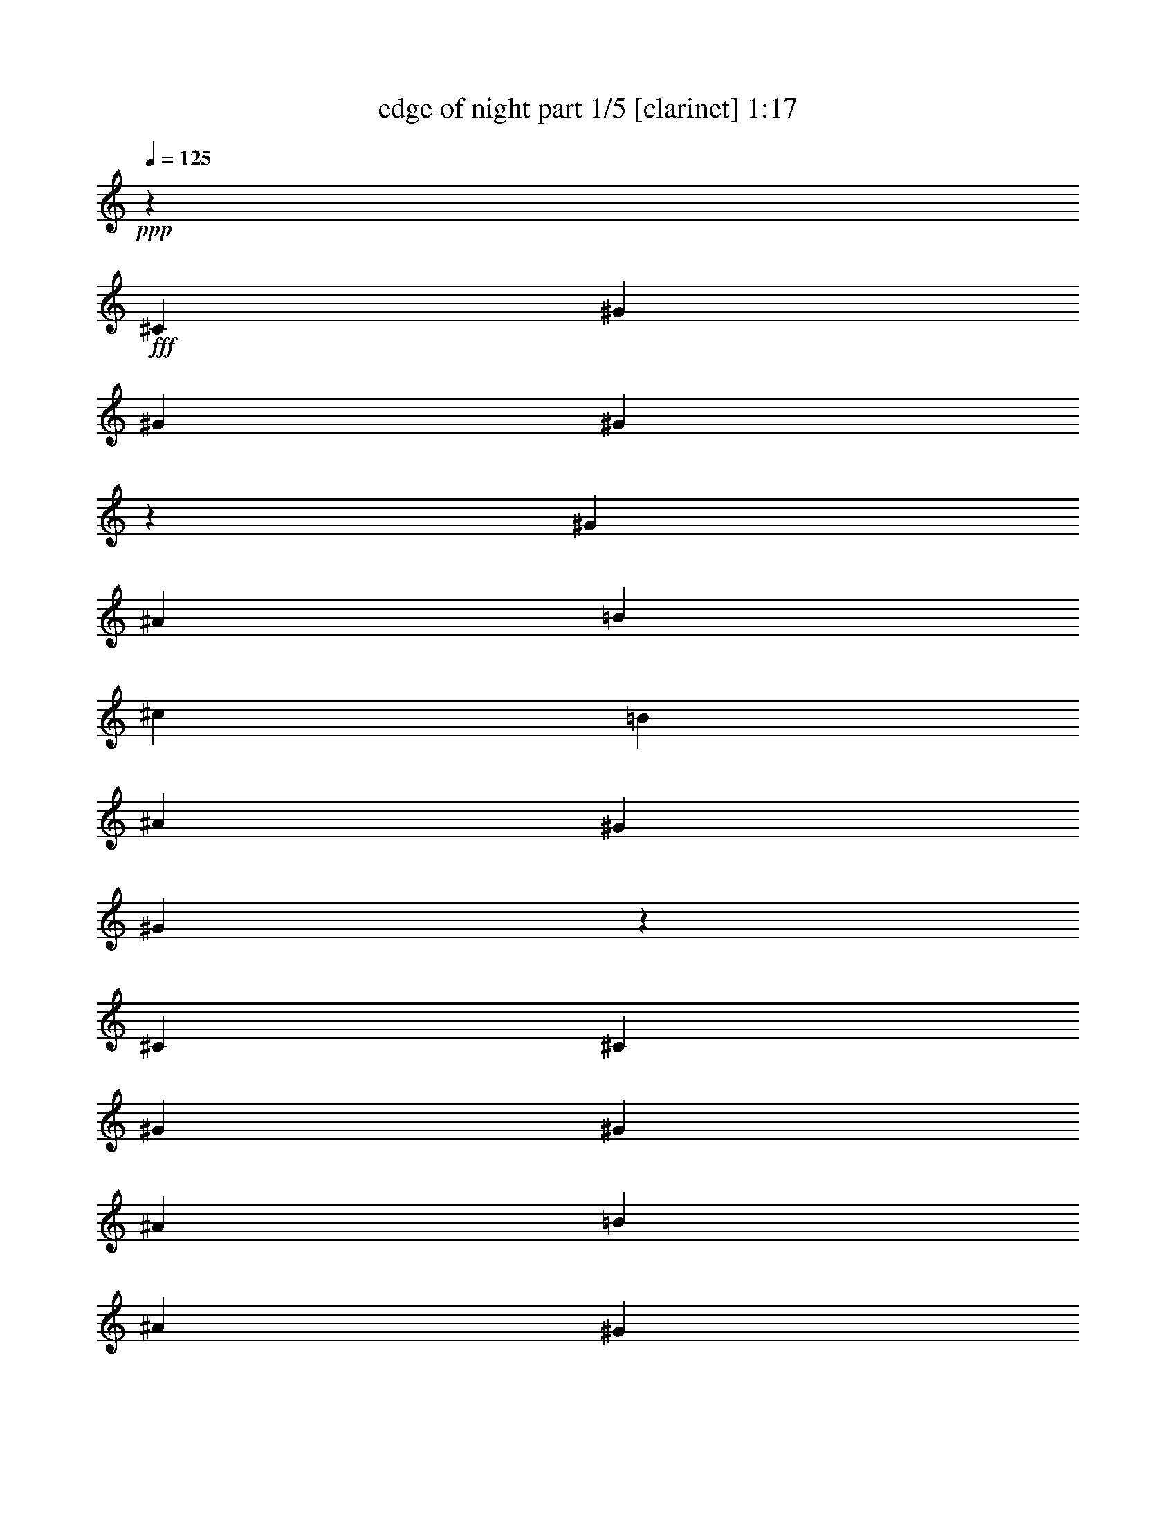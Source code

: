 % Produced with Bruzo's Transcoding Environment
% Transcribed by  Bruzo

X:1
T:  edge of night part 1/5 [clarinet] 1:17
Z: Transcribed with BruTE 64
L: 1/4
Q: 125
K: C
+ppp+
z1753/3172
+fff+
[^C13157/6344]
[^G3339/3172]
[^G6479/12688]
[^G8319/3172]
z6437/6344
[^G1719/3172]
[^A6479/12688]
[=B3339/3172]
[^c6479/12688]
[=B1719/3172]
[^A12959/12688]
[^G3339/3172]
[^G39695/12688]
z7435/1586
[^C6479/12688]
[^C26711/12688]
[^G12959/12688]
[^G22127/12688]
[^A2193/3172]
[=B22127/12688]
[^A13355/12688]
[^G26601/6344]
z1519/488
[^c12959/12688]
[^c1719/3172]
[^G11535/3172]
z39679/12688
[^c405/793]
[^d1719/3172]
[=e17543/12688]
[^d17543/12688]
[^c22155/6344]
z19807/6344
[^C13355/12688]
[^C12959/12688]
[^G3339/3172]
[^G13157/6344]
[^A3339/3172]
[=B15449/6344]
[^A2193/3172]
[^G19819/3172]
z26775/12688
[^c12959/12688]
[^c13355/12688]
[^c405/793]
[^G46693/12688]
z26167/12688
[^c17543/12688]
[^d17543/12688]
[=e30899/12688]
[^d13355/12688]
[^c39631/6344]
z26789/12688
[^C26315/12688]
[^G13157/6344]
[^G53013/12688]
z26519/6344
[^G12959/12688]
[^A3339/3172]
[=B13355/12688]
[^c26315/12688]
[^A19835/12688]
[^G1719/3172]
[^F9957/3172]
z8
z499/1586
[^G39623/12688]
z8
z8
z8
z8
z55/8

X:2
T:  edge of night part 2/5 [harp] 1:17
Z: Transcribed with BruTE 90
L: 1/4
Q: 125
K: C
+ppp+
z1753/3172
+fff+
[^C13157/6344]
+f+
[^G3339/3172]
[^G6479/12688]
[^G8319/3172]
z6437/6344
[^G1719/3172]
+ff+
[^A6479/12688]
+f+
[=B3339/3172]
+fff+
[^c6479/12688]
+f+
[=B1719/3172]
+ff+
[^A12959/12688]
+f+
[^G3339/3172]
[^G39695/12688]
z7435/1586
+fff+
[^C6479/12688]
[^C26711/12688]
+f+
[^G12959/12688]
[^G22127/12688]
+ff+
[^A2193/3172]
+f+
[=B22127/12688]
+ff+
[^A13355/12688]
+f+
[^G26601/6344]
z1519/488
+fff+
[^c12959/12688]
[^c1719/3172]
+f+
[^G11535/3172]
z39679/12688
+fff+
[^c405/793]
[^d1719/3172]
+ff+
[=e17543/12688]
+fff+
[^d17543/12688]
[^c22155/6344]
z19807/6344
[^C13355/12688]
[^C12959/12688]
+f+
[^G3339/3172]
[^G13157/6344]
+ff+
[^A3339/3172]
+f+
[=B15449/6344]
+ff+
[^A2193/3172]
+f+
[^G19819/3172]
z26775/12688
+fff+
[^c12959/12688]
[^c13355/12688]
[^c405/793]
+f+
[^G46693/12688]
z26167/12688
+fff+
[^c17543/12688]
[^d17543/12688]
+ff+
[=e30899/12688]
+fff+
[^d13355/12688]
[^c39631/6344]
z26789/12688
[^C26315/12688]
+f+
[^G13157/6344]
[^G53013/12688]
z26519/6344
[^G12959/12688]
+ff+
[^A3339/3172]
+f+
[=B13355/12688]
+fff+
[^c26315/12688]
+ff+
[^A19835/12688]
+f+
[^G1719/3172]
+fff+
[^F9957/3172]
z8
z499/1586
+f+
[^G8-]
[^G4547/12688]
+fff+
[^G,26315/12688-^C26315/12688]
[^G,52985/12688-^G52985/12688]
[^G,12999/12688-]
[^G,1719/3172-^G1719/3172]
[^G,405/793-^A405/793]
[^G,13157/6344-=B13157/6344]
[^G,66381/12688-^A66381/12688]
[^G,1561/3172-=B1561/3172]
[^G,6715/12688^A6715/12688]
[^G,8-^G8-]
[^G,4571/12688^G4571/12688]
z8
z5/8

X:3
T:  edge of night part 3/5 [clarinet] 1:17
Z: Transcribed with BruTE 20
L: 1/4
Q: 125
K: C
+ppp+
z18907/12688
[^C13157/6344]
[^G3339/3172]
[^G6479/12688]
[^G8319/3172]
z6437/6344
[^G1719/3172]
[^A6479/12688]
[=B3339/3172]
[^c6479/12688]
[=B1719/3172]
[^A12959/12688]
[^G3339/3172]
[^G39695/12688]
z7435/1586
[^C6479/12688]
[^C26711/12688]
[^G12959/12688]
[^G22127/12688]
[^A2193/3172]
[=B22127/12688]
[^A13355/12688]
[^G26601/6344]
z1519/488
[^c12959/12688]
[^c1719/3172]
[^G11535/3172]
z39679/12688
[^c405/793]
[^d1719/3172]
[=e17543/12688]
[^d17543/12688]
[^c22155/6344]
z19807/6344
[^C13355/12688]
[^C12959/12688]
[^G3339/3172]
[^G13157/6344]
[^A3339/3172]
[=B15449/6344]
[^A2193/3172]
[^G19819/3172]
z26775/12688
[^c12959/12688]
[^c13355/12688]
[^c405/793]
[^G46693/12688]
z26167/12688
[^c17543/12688]
[^d17543/12688]
[=e30899/12688]
[^d13355/12688]
[^c39631/6344]
z26789/12688
[^C26315/12688]
[^G13157/6344]
[^G53013/12688]
z26519/6344
[^G12959/12688]
[^A3339/3172]
[=B13355/12688]
[^c26315/12688]
[^A19835/12688]
[^G1719/3172]
[^F9957/3172]
z8
z499/1586
[^G39623/12688]
z8
z8
z8
z8
z95/16

X:4
T:  edge of night part 4/5 [clarinet] 1:17
Z: Transcribed with BruTE 100
L: 1/4
Q: 125
K: C
+ppp+
z15401/6344
[^C13157/6344]
[^G3339/3172]
[^G6479/12688]
[^G8319/3172]
z6437/6344
[^G1719/3172]
[^A6479/12688]
[=B3339/3172]
[^c6479/12688]
[=B1719/3172]
[^A12959/12688]
[^G3339/3172]
[^G39695/12688]
z7435/1586
[^C6479/12688]
[^C26711/12688]
[^G12959/12688]
[^G22127/12688]
[^A2193/3172]
[=B22127/12688]
[^A13355/12688]
[^G26601/6344]
z1519/488
[^c12959/12688]
[^c1719/3172]
[^G11535/3172]
z39679/12688
[^c405/793]
[^d1719/3172]
[=e17543/12688]
[^d17543/12688]
[^c22155/6344]
z19807/6344
[^C13355/12688]
[^C12959/12688]
[^G3339/3172]
[^G13157/6344]
[^A3339/3172]
[=B15449/6344]
[^A2193/3172]
[^G19819/3172]
z26775/12688
[^c12959/12688]
[^c13355/12688]
[^c405/793]
[^G46693/12688]
z26167/12688
[^c17543/12688]
[^d17543/12688]
[=e30899/12688]
[^d13355/12688]
[^c39631/6344]
z26789/12688
[^C26315/12688]
[^G13157/6344]
[^G53013/12688]
z26519/6344
[^G12959/12688]
[^A3339/3172]
[=B13355/12688]
[^c26315/12688]
[^A19835/12688]
[^G1719/3172]
[^F9957/3172]
z8
z499/1586
[^G39623/12688]
z8
z8
z8
z8
z5

X:5
T:  edge of night part 5/5 [horn] 1:17
Z: Transcribed with BruTE 64
L: 1/4
Q: 125
K: C
+ppp+
z8
z8
z8
z8
z8
z8
z8
z8
z8
z8
z8
z8
z8
z8
z8
z8
z12665/1586
z/8
+fff+
[^C,51/8^C51/8]
[^C,15/2^C15/2]
[^C,35263/12688^C35263/12688]
[^C,19/4^C19/4]
[^C,45807/12688^C45807/12688]
z8
z5/8
